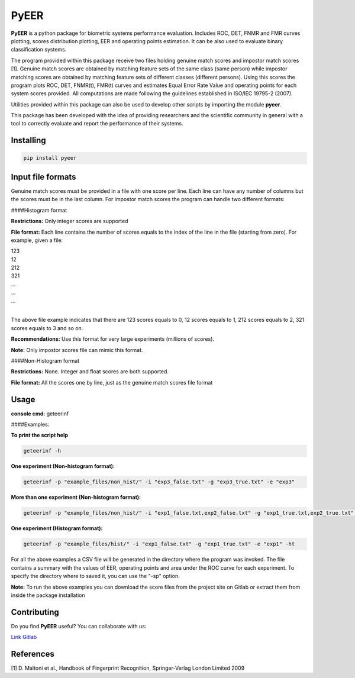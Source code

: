 PyEER
=====

**PyEER** is a python package for biometric systems performance evaluation. Includes ROC, DET, FNMR and FMR curves
plotting, scores distribution plotting, EER and operating points estimation. It can be also used to evaluate binary
classification systems.

The program provided within this package receive two files holding genuine match scores and impostor match scores [1].
Genuine match scores are obtained by matching feature sets of the same class (same person) while impostor matching
scores are obtained by matching feature sets of different classes (different persons). Using this scores the program plots
ROC, DET, FNMR(t), FMR(t) curves and estimates Equal Error Rate Value and operating points for each system scores provided.
All computations are made following the guidelines established in ISO/IEC 19795-2 (2007).

Utilities provided within this package can also be used to develop other scripts by importing the module **pyeer**.

This package has been developed with the idea of providing researchers and the scientific community in general with a 
tool to correctly evaluate and report the performance of their systems.

Installing
----------

.. code:: sh

    pip install pyeer

Input file formats
------------------
Genuine match scores must be provided in a file with one score per line. Each line can have any number of columns but
the scores must be in the last column. For impostor match scores the program can handle two different formats:

####Histogram format

**Restrictions:** Only integer scores are supported

**File format:** Each line contains the number of scores equals to the index of the line in the file
(starting from zero). For example, given a file:

| 123
| 12
| 212
| 321
| ...
| ...
| ...
|

The above file example indicates that there are 123 scores equals to 0, 12 scores equals to 1, 212 scores
equals to 2, 321 scores equals to 3 and so on.

**Recommendations:** Use this format for very large experiments (millions of scores).

**Note:** Only impostor scores file can mimic this format.

####Non-Histogram format

**Restrictions:** None. Integer and float scores are both supported.

**File format:** All the scores one by line, just as the genuine match scores file format

Usage
-----

**console cmd:** geteerinf

####Examples:


**To print the script help**

.. code:: sh

    geteerinf -h

**One experiment (Non-histogram format):**

.. code:: sh

    geteerinf -p "example_files/non_hist/" -i "exp3_false.txt" -g "exp3_true.txt" -e "exp3"

**More than one experiment (Non-histogram format):**

.. code:: sh

    geteerinf -p "example_files/non_hist/" -i "exp1_false.txt,exp2_false.txt" -g "exp1_true.txt,exp2_true.txt" -e "exp1,exp2"

**One experiment (Histogram format):**

.. code:: sh

    geteerinf -p "example_files/hist/" -i "exp1_false.txt" -g "exp1_true.txt" -e "exp1" -ht

For all the above examples a CSV file will be generated in the directory where the program was invoked. The file contains
a summary with the values of EER, operating points and area under the ROC curve for each experiment. To specify the directory
where to saved it, you can use the "-sp" option.

**Note:** To run the above examples you can download the score files from the project site
on Gitlab or extract them from inside the package installation

Contributing
------------

Do you find **PyEER** useful? You can collaborate with us:

`Link Gitlab <https://gitlab.com/manuelaguadomtz/pyeer>`_

References
----------

[1] D. Maltoni et al., Handbook of Fingerprint Recognition, Springer-Verlag London Limited 2009
